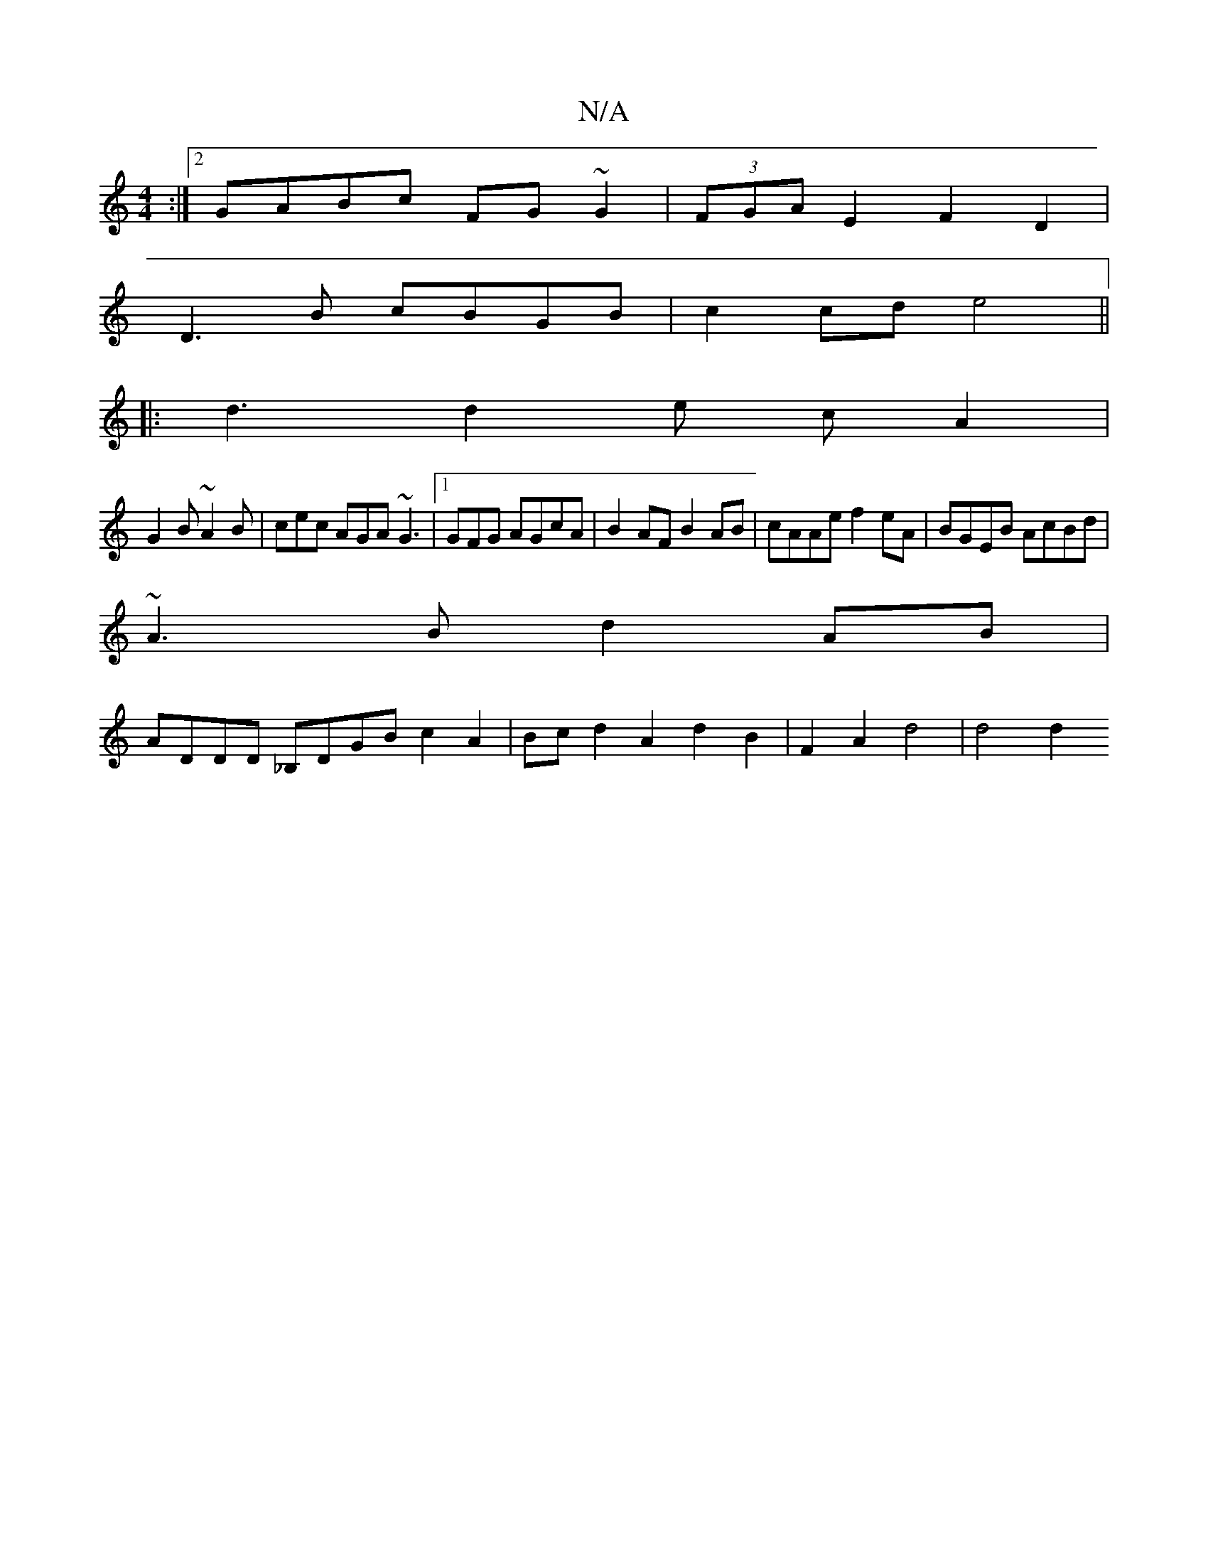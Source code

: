 X:1
T:N/A
M:4/4
R:N/A
K:Cmajor
:|2 GABc FG~G2|(3FGA E2 F2D2|
D3B cBGB | c2 cd e4 ||
|: d3 d2 e cA2|
G2 B ~A2 B | cec AGA ~G3|1 GFG AGcA | B2AF B2AB | cAAe f2 eA | BGEB AcBd |
~A3B d2AB |
ADDD _B,DGB c2 A2|Bcd2 A2-d2B2|F2A2d4|d4 d2 